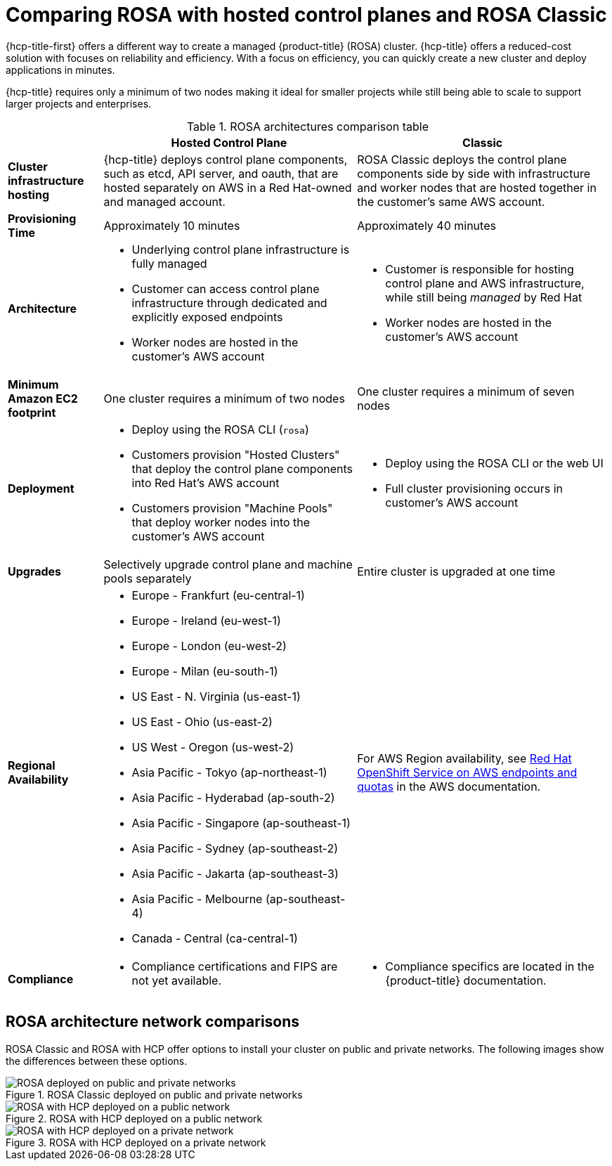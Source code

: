 // Module included in the following assemblies:
//
// * rosa_hcp/rosa-hcp-sts-creating-a-cluster-quickly.adoc

:_mod-docs-content-type: CONCEPT
[id="rosa-hcp-classic-comparison_{context}"]
= Comparing ROSA with hosted control planes and ROSA Classic

{hcp-title-first} offers a different way to create a managed {product-title} (ROSA) cluster. {hcp-title} offers a reduced-cost solution with focuses on reliability and efficiency. With a focus on efficiency, you can quickly create a new cluster and deploy applications in minutes.

{hcp-title} requires only a minimum of two nodes making it ideal for smaller projects while still being able to scale to support larger projects and enterprises.

.ROSA architectures comparison table

[cols="3a,8a,8a",options="header"]
|===
| {nbsp} +
| Hosted Control Plane
| Classic

| *Cluster infrastructure hosting*
| {hcp-title} deploys control plane components, such as etcd, API server, and oauth, that are hosted separately on AWS in a Red Hat-owned and managed account.
| ROSA Classic deploys the control plane components side by side with infrastructure and worker nodes that are hosted together in the customer’s same AWS account.

| *Provisioning Time*
| Approximately 10 minutes
| Approximately 40 minutes

| *Architecture*
|
    * Underlying control plane infrastructure is fully managed
    * Customer can access control plane infrastructure through dedicated and explicitly exposed endpoints
    * Worker nodes are hosted in the customer's AWS account
|
    * Customer is responsible for hosting control plane and AWS infrastructure, while still being _managed_ by Red Hat
    * Worker nodes are hosted in the customer's AWS account

| *Minimum Amazon EC2 footprint*
| One cluster requires a minimum of two nodes
| One cluster requires a minimum of seven nodes

| *Deployment*
|
    * Deploy using the ROSA CLI (`rosa`)
    * Customers provision "Hosted Clusters" that deploy the control plane components into Red Hat's AWS account
    * Customers provision "Machine Pools" that deploy worker nodes into the customer's AWS account
|
    * Deploy using the ROSA CLI or the web UI
    * Full cluster provisioning occurs in customer's AWS account

| *Upgrades*
| Selectively upgrade control plane and machine pools separately
| Entire cluster is upgraded at one time

| *Regional Availability*
|
* Europe - Frankfurt (eu-central-1)
* Europe - Ireland (eu-west-1)
* Europe - London (eu-west-2)
* Europe - Milan (eu-south-1)
* US East - N. Virginia (us-east-1)
* US East - Ohio (us-east-2)
* US West - Oregon (us-west-2)
* Asia Pacific - Tokyo (ap-northeast-1)
* Asia Pacific - Hyderabad (ap-south-2)
* Asia Pacific - Singapore (ap-southeast-1)
* Asia Pacific - Sydney (ap-southeast-2)
* Asia Pacific - Jakarta (ap-southeast-3)
* Asia Pacific - Melbourne (ap-southeast-4)
* Canada - Central (ca-central-1)
| For AWS Region availability, see link:https://docs.aws.amazon.com/general/latest/gr/rosa.html[Red Hat OpenShift Service on AWS endpoints and quotas] in the AWS documentation.

| *Compliance*
|
    * Compliance certifications and FIPS are not yet available.
|
    * Compliance specifics are located in the {product-title} documentation.
|===

[id="rosa-hcp-classic-comparison-networks_{context}"]
== ROSA architecture network comparisons

ROSA Classic and ROSA with HCP offer options to install your cluster on public and private networks. The following images show the differences between these options.

.ROSA Classic deployed on public and private networks
image::156_OpenShift_ROSA_Arch_0621_private_public_classic.png[ROSA deployed on public and private networks]

.ROSA with HCP deployed on a public network
image::ROSA-HCP-and-ROSA-Classic-public.png[ROSA with HCP deployed on a public network]

.ROSA with HCP deployed on a private network
image::ROSA-HCP-and-ROSA-Classic-private.png[ROSA with HCP deployed on a private network]
